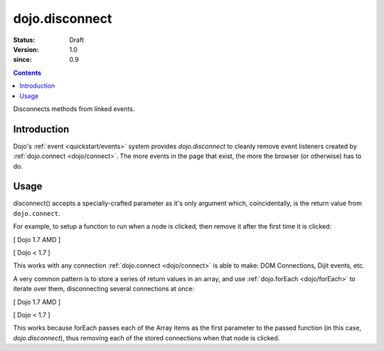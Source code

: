 .. _dojo/disconnect:

===============
dojo.disconnect
===============

:Status: Draft
:Version: 1.0
:since: 0.9

.. contents::
   :depth: 2

Disconnects methods from linked events.

Introduction
============

Dojo's :ref:`event <quickstart/events>` system provides `dojo.disconnect` to cleanly remove event listeners created by :ref:`dojo.connect <dojo/connect>`. The more events in the page that exist, the more the browser (or otherwise) has to do.

Usage
=====

disconnect() accepts a specially-crafted parameter as it's only argument which, coincidentally, is the return value from ``dojo.connect``.

For example, to setup a function to run when a node is clicked, then remove it after the first time it is clicked:

[ Dojo 1.7 AMD ]

.. js ::
 
  require(["dojo/dom", "dojo/_base/connect"], function(){
    var node = dom.byId("someButton");
    var handle = connect.connect(node, "onclick", function(e){
        alert("you won't see me again!");
        connect.disconnect(handle);
    });
  });


[ Dojo < 1.7 ]

.. js ::
 
  var node = dojo.byId("someButton");
  var handle = dojo.connect(node, "onclick", function(e){
      alert("you won't see me again!");
      dojo.disconnect(handle);
  });

This works with any connection :ref:`dojo.connect <dojo/connect>` is able to make: DOM Connections, Dijit events, etc.

A very common pattern is to store a series of return values in an array, and use :ref:`dojo.forEach <dojo/forEach>` to iterate over them, disconnecting several connections at once:

[ Dojo 1.7 AMD ]

.. js ::
   
  require(["dojo/_base/connect", "dojo/_base/array"], function(connect, array){
    var connections = [];
    connections.push(
      connect.connect(node, "onmouseenter", function(){ /* smart mouseover code */ })
    )
    connection.push(
      connect.connect(node, "onmouseleave", function(){ /* smart mouseout code */ })
    )

    connect.connect(node, "onclick", function(){
      // disable the other mouse events:
      array.forEach(connections, connect.disconnect);
    });
  });


[ Dojo < 1.7 ]

.. js ::
   
  var connections = [];
  connections.push(
    dojo.connect(node, "onmouseenter", function(){ /* smart mouseover code */ })
  )
  connection.push(
    dojo.connect(node, "onmouseleave", function(){ /* smart mouseout code */ })
  )

  dojo.connect(node, "onclick", function(){
    // disable the other mouse events:
    dojo.forEach(connections, dojo.disconnect);
  });
   
This works because forEach passes each of the Array items as the first parameter to the passed function (in this case, `dojo.disconnect`), thus removing each of the stored connections when that node is clicked.
